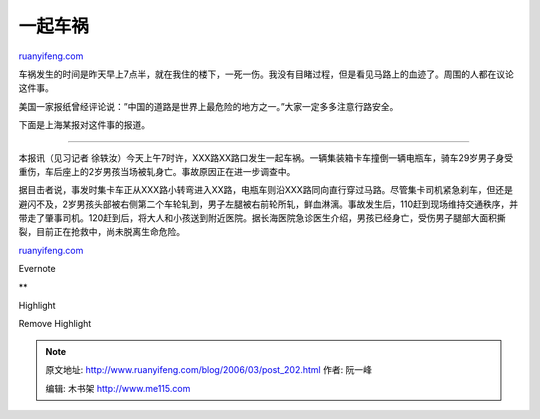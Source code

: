 .. _200603_post_202:

一起车祸
===========================

`ruanyifeng.com <http://www.ruanyifeng.com/blog/2006/03/post_202.html>`__

车祸发生的时间是昨天早上7点半，就在我住的楼下，一死一伤。我没有目睹过程，但是看见马路上的血迹了。周围的人都在议论这件事。

美国一家报纸曾经评论说：”中国的道路是世界上最危险的地方之一。”大家一定多多注意行路安全。

下面是上海某报对这件事的报道。


========================================

本报讯（见习记者
徐轶汝）今天上午7时许，XXX路XX路口发生一起车祸。一辆集装箱卡车撞倒一辆电瓶车，骑车29岁男子身受重伤，车后座上的2岁男孩当场被轧身亡。事故原因正在进一步调查中。

据目击者说，事发时集卡车正从XXX路小转弯进入XX路，电瓶车则沿XXX路同向直行穿过马路。尽管集卡司机紧急刹车，但还是避闪不及，2岁男孩头部被右侧第二个车轮轧到，男子左腿被右前轮所轧，鲜血淋漓。事故发生后，110赶到现场维持交通秩序，并带走了肇事司机。120赶到后，将大人和小孩送到附近医院。据长海医院急诊医生介绍，男孩已经身亡，受伤男子腿部大面积撕裂，目前正在抢救中，尚未脱离生命危险。

`ruanyifeng.com <http://www.ruanyifeng.com/blog/2006/03/post_202.html>`__

Evernote

**

Highlight

Remove Highlight

.. note::
    原文地址: http://www.ruanyifeng.com/blog/2006/03/post_202.html 
    作者: 阮一峰 

    编辑: 木书架 http://www.me115.com